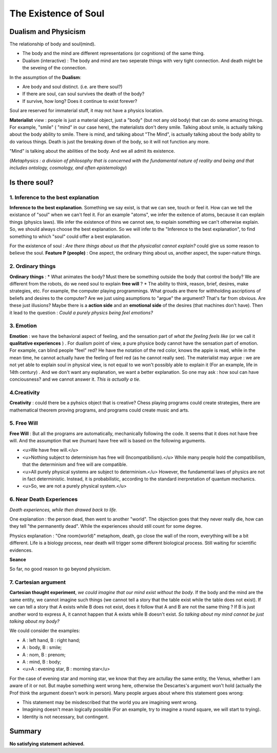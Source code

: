 The Existence of Soul
======================

Dualism and Physicism
----------------------

The relationship of body and soul(mind).

* The body and the mind are different representations (or cognitions) of the same thing.
* Dualism (interactive) : The body and mind are two seperate things with very tight connection. And death might be the seveing of the connection.


In the assumption of the **Dualism**:

* Are body and soul distinct. (i.e. are there soul?)
* If there are soul, can soul survives the death of the body?
* If survive, how long? Does it continue to exist forever?

Soul are reserved for immaterial stuff, it may not have a physics location.

**Materialist** view : people is just a material object, just a "body" (but not any old body) that can do some amazing things. For example, "smile" ( "mind" in our case here), the materialists don't deny smile. Talking about smile, is actually talking about the body ability to smile. There is mind, and talking about "The Mind", is actually talking about the body ability to do various things. Death is just the breaking down of the body, so it will not function any more.

"Mind" is talking about the abilities of the body. And we all admit its existence.

(*Metaphysics : a division of philosophy that is concerned with the fundamental nature of reality and being and that includes ontology, cosmology, and often epistemology*)

Is there soul?
----------------------

1. Inference to the best explanation
~~~~~~~~~~~~~~~~~~~~~~~~~~~~~~

**Inference to the best explanation**. Something we say exist, is that we can see, touch or feel it. How can we tell the existance of "soul" when we can't feel it. For an example "atoms", we infer the exitence of atoms, because it can explain things (physics laws). We infer the existence of thins we cannot see, to explain something we can't otherwise explain.
So, we should always choose the best explanation. So we will infer to the "Inference to the best explanation", to find something to which "soul" could offer a best explanation.

For the existence of soul : *Are there things about us that the physicalist cannot explain?* could give us some reason to believe the soul. **Feature P (people)** : One aspect, the ordinary thing about us, another aspect, the super-nature things.

2. Ordinary things
~~~~~~~~~~~~~~~~~~~~~~~~~

**Ordinary things**  :
* What animates the body? Must there be something outside the body that control the body? We are different from the robots, do we need soul to explain **free will** ?
* The ability to think, reason, brief, desires, make strategies, etc. For example, the computer playing programmings. What grouds are there for withholding ascriptions of beliefs and desires to the computer? Are we just using asumptions to "argue" the argument? That's far from obvious. Are these just illusions? Maybe there is a **action side** and an **emotional side** of the desires (that machines don't have). Then it lead to the question : *Could a purely physics being feel emotions?*

3. Emotion
~~~~~~~~~~~~~~~~~~

**Emotion** : we have the behavioral aspect of feeling, and the sensation part of *what the feeling feels like* (or we call it **qualitative experiences** ) . For dualism point of view, a pure physice body cannot have the sensation part of emotion. For example, can blind people "feel" red? He have the notation of the red color, knows the apple is read, while in the mean time, he cannot actually have the feeling of feel red (as he cannot really see). The materialist may argue : we are not yet able to explain soul in physical view, is not equal to we won't possibly able to explain it (For an example, life in 14th century) .  And we don't want any explanation, we want a better explanation. So one may ask : how soul can have conciousness?  and we cannot answer it. *This is actually a tie.*

4.Creativity
~~~~~~~~~~~~~~~~~~

**Creativity** : could there be a pyhsics object that is creative? Chess playing programs could create strategies, there are mathematical theorem proving programs, and programs could create music and arts.

5. Free Will
~~~~~~~~~~~~~~~~~~

**Free Will** : But all the programs are automatically, mechanically following the code. It seems that it does not have free will. And the assumption that we (human) have free will is based on the following arguments.

* <u>We have free will.</u>
* <u>Nothing subject to determinism has free will (Incompatibilism).</u> While many people hold the compatibilism, that the determinism and free will are compatible.
* <u>All purely physical systems are subject to determinism.</u> However, the fundamental laws of physics are not in fact deterministic. Instead, it is probabilistic, according to the standard inerpretation of quantum mechanics.
* <u>So, we are not a purely physical system.</u>

6. Near Death Experiences
~~~~~~~~~~~~~~~~~~

*Death experiences, while then drawed back to life.*

One explanation : the person dead, then went to another "world". The objection goes that they never really die, how can they tell "the permanently dead". While the experiences should still count for some degree.

Physics explanation : "One room(world)" metaphom, death, go close the wall of the room, everything will be a bit different. Life is a biology process, near death will trigger some different biological process. Still waiting for scientific evidences.

**Seance**

So far, no good reason to go beyond physicism.

7. Cartesian argument
~~~~~~~~~~~~~~~~~~

**Cartesian thought experiment**, *we could imagine that our mind exist without the body*. If the body and the mind are the same entity, we cannot imagine such things (we cannot tell a story that the table exist while the table does not exist). If we can tell a story that A exists while B does not exist, does it follow that A and B are not the same thing ? If B is just another word to express A, it cannot happen that A exists while B doesn't exist. *So talking about my mind cannot be just talking about my body?*

We could consider the examples:

* A : left hand, B : right hand;
* A : body, B : smile;
* A : nom, B : prenom;
* A : mind, B : body;
* <u>A : evening star, B : morning star</u>

For the case of evening star and morning star, we know that they are actullay the same entity, the Venus, whether I am aware of it or not. But maybe something went wrong here, otherwise the Descartes's argument won't hold (actually the Prof think the argument doesn't work in person). Many people argues about where this statement goes wrong:

* This statement may be misdescribed that the world you are imagining went wrong.
* Imagining doesn't mean logically possible (For an example, try to imagine a round square, we will start to trying).
* Identity is not necessary, but contingent.

Summary
-------------------------

**No satisfying statement achieved.**
